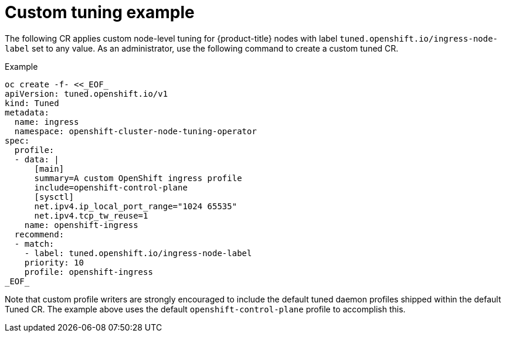 // Module included in the following assemblies:
//
// * scalability_and_performance/using-node-tuning-operator.adoc

[id="custom-tuning-example_{context}"]
= Custom tuning example

The following CR applies custom node-level tuning for
{product-title} nodes with label
`tuned.openshift.io/ingress-node-label` set to any value.
As an administrator, use the following command to create a custom tuned CR.

.Example

----
oc create -f- <<_EOF_
apiVersion: tuned.openshift.io/v1
kind: Tuned
metadata:
  name: ingress
  namespace: openshift-cluster-node-tuning-operator
spec:
  profile:
  - data: |
      [main]
      summary=A custom OpenShift ingress profile
      include=openshift-control-plane
      [sysctl]
      net.ipv4.ip_local_port_range="1024 65535"
      net.ipv4.tcp_tw_reuse=1
    name: openshift-ingress
  recommend:
  - match:
    - label: tuned.openshift.io/ingress-node-label
    priority: 10
    profile: openshift-ingress
_EOF_
----

Note that custom profile writers are strongly encouraged to include the default tuned daemon profiles
shipped within the default Tuned CR. The example above uses the default `openshift-control-plane`
profile to accomplish this.
